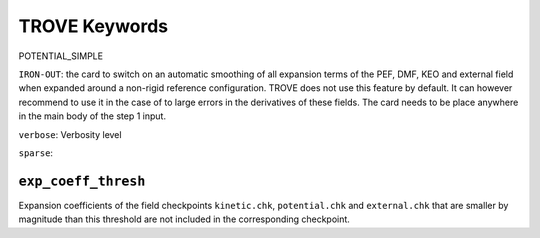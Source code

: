 TROVE Keywords
==============


POTENTIAL_SIMPLE

``IRON-OUT``: the card to switch on an automatic smoothing of all expansion terms of the PEF, DMF, KEO and external field when expanded around a non-rigid reference configuration. TROVE does not use this feature by default. It can however recommend to use it in the case of to large errors in the derivatives of these fields. The card needs to be place anywhere in the main body of the step 1 input.

``verbose``: Verbosity level


``sparse``:


``exp_coeff_thresh``
^^^^^^^^^^^^^^^^^^^^

Expansion coefficients of  the field checkpoints ``kinetic.chk``, ``potential.chk`` and ``external.chk`` that are smaller by magnitude than this threshold are not included in the corresponding checkpoint.



.. glossary::

   Mem: 
      Maximal memory value available for the job in ``gb``, ``mb`` or ``kb``. TROVE uses an internal book keeping of the memory usage and will stop if it is large than the ``mem`` value.

   KinOrder
     Expansion order of the KEO.

   PotOrder
     Expansion order of the PEF.

    Natoms: Number of atoms (nuclei) :math:`N`.
    Nmodes: Number of modes or degrees of freedom :math:`M` (here :math:`M=3N-6`).
    SYMGROUP: Molecular symmetry group.
    verbose: Verbosity level controlling amount of information in the standard output.
    ``dstep``: numerical difference step size used in finite differences (Angstrom or radian).
       Stand-alone keywords 
    
 
    ``COORDS``
         Type of the coordinate, ``linear`` (``linearised``) or ``local`` (``curvilinear``).

    ``FRAME``
          Molecular frame.
          
    ``ZMAT`` 
         Z-matrix block defining the Z-matrix coordinates and nuclear (atomic) masses.


     ``print``:  Name of the block 
      ``NASSIGNMENTS``: (alias ``N_EIGEN-CONTRIBUTIONS``) defines the number of the assignments to generate.
          Block with printing options
      


 - ``MOLTYPE``: The type of molecule (XYZ, XY2, XY3, XY4, ZXY3, etc).

  -  ``REFER-CONF``: reference configuration, ``RIGID`` or ``NON-RIGID``.

 - ``PRIMITIVES``: block defining parameters of the primitive bases.

 - ``Npolyads``: Maximal number of polyads.

 - ``CONTRACTION``: Block defining parameters of the contracted basis set.

 - ``Npolyads``: Maximal number of polyads in the contracted basis.

 - ``sample_points``: number of sampling points in the symmetrisation procedure.

 - ``sample_attempts``: number of symmetrisation attempts.

 - ``symm_toler``: Numerical tolerance used in symmetrisation.

 - ``DIAGONALIZER``: Block defining the diagonaliser (eigensolver) as well as its options (number of roots, maximal energy etc).

 - ``SYEV``: LAPACK Eigensolver type DSYEV.

 - ``enermax``: Maximal energy (cm\ :sup:`-1`).

 
 - ``control``: Control block (see **Quick start**).

 - ``Basis``: Basis set block (See **Basis sets**).

 - ``EQUILIBRIUM``: Equilibrium values of the molecule geometries in terms of the Z-matrix coordinates.

 - ``SPECPARAM``: Special parameters used to define the coordinate to expand PEF, e.g. the Morse parameter :math:`a`.

 - ``POTEN``: Potential block (see **Potential energy functions**).

 - ``DIPOLE``: Dipole moment block (or ``external`` field block).



